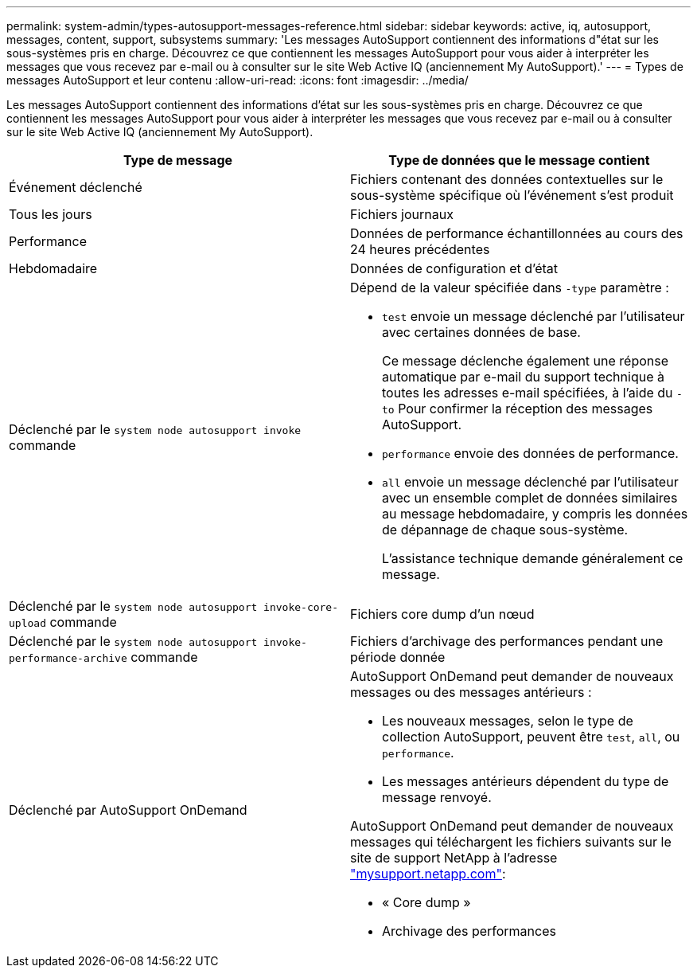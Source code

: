---
permalink: system-admin/types-autosupport-messages-reference.html 
sidebar: sidebar 
keywords: active, iq, autosupport, messages, content, support, subsystems 
summary: 'Les messages AutoSupport contiennent des informations d"état sur les sous-systèmes pris en charge. Découvrez ce que contiennent les messages AutoSupport pour vous aider à interpréter les messages que vous recevez par e-mail ou à consulter sur le site Web Active IQ (anciennement My AutoSupport).' 
---
= Types de messages AutoSupport et leur contenu
:allow-uri-read: 
:icons: font
:imagesdir: ../media/


[role="lead"]
Les messages AutoSupport contiennent des informations d'état sur les sous-systèmes pris en charge. Découvrez ce que contiennent les messages AutoSupport pour vous aider à interpréter les messages que vous recevez par e-mail ou à consulter sur le site Web Active IQ (anciennement My AutoSupport).

|===
| Type de message | Type de données que le message contient 


 a| 
Événement déclenché
 a| 
Fichiers contenant des données contextuelles sur le sous-système spécifique où l'événement s'est produit



 a| 
Tous les jours
 a| 
Fichiers journaux



 a| 
Performance
 a| 
Données de performance échantillonnées au cours des 24 heures précédentes



 a| 
Hebdomadaire
 a| 
Données de configuration et d'état



 a| 
Déclenché par le `system node autosupport invoke` commande
 a| 
Dépend de la valeur spécifiée dans `-type` paramètre :

* `test` envoie un message déclenché par l'utilisateur avec certaines données de base.
+
Ce message déclenche également une réponse automatique par e-mail du support technique à toutes les adresses e-mail spécifiées, à l'aide du `-to` Pour confirmer la réception des messages AutoSupport.

* `performance` envoie des données de performance.
* `all` envoie un message déclenché par l'utilisateur avec un ensemble complet de données similaires au message hebdomadaire, y compris les données de dépannage de chaque sous-système.
+
L'assistance technique demande généralement ce message.





 a| 
Déclenché par le `system node autosupport invoke-core-upload` commande
 a| 
Fichiers core dump d'un nœud



 a| 
Déclenché par le `system node autosupport invoke-performance-archive` commande
 a| 
Fichiers d'archivage des performances pendant une période donnée



 a| 
Déclenché par AutoSupport OnDemand
 a| 
AutoSupport OnDemand peut demander de nouveaux messages ou des messages antérieurs :

* Les nouveaux messages, selon le type de collection AutoSupport, peuvent être `test`, `all`, ou `performance`.
* Les messages antérieurs dépendent du type de message renvoyé.


AutoSupport OnDemand peut demander de nouveaux messages qui téléchargent les fichiers suivants sur le site de support NetApp à l'adresse http://mysupport.netapp.com/["mysupport.netapp.com"^]:

* « Core dump »
* Archivage des performances


|===